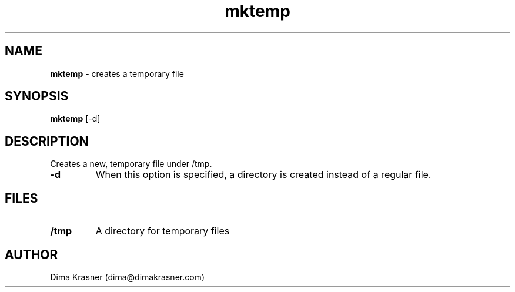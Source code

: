.TH mktemp 1
.SH NAME
.B mktemp
\- creates a temporary file
.SH SYNOPSIS
.B mktemp
[-d]
.SH DESCRIPTION
Creates a new, temporary file under /tmp.
.TP
.B -d
When this option is specified, a directory is created instead of a regular file.
.SH FILES
.TP
.B /tmp
A directory for temporary files
.SH AUTHOR
Dima Krasner (dima@dimakrasner.com)
